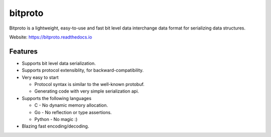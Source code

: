 bitproto
========

Bitproto is a lightweight, easy-to-use and fast bit level data
interchange data format for serializing data structures.

Website: https://bitproto.readthedocs.io

Features
---------

- Supports bit level data serialization.
- Supports protocol extensiblity, for backward-compatibility.
- Very easy to start

  - Protocol syntax is similar to the well-known protobuf.
  - Generating code with very simple serialization api.

- Supports the following languages

  - C - No dynamic memory allocation.
  - Go - No reflection or type assertions.
  - Python - No magic :)

- Blazing fast encoding/decoding.
